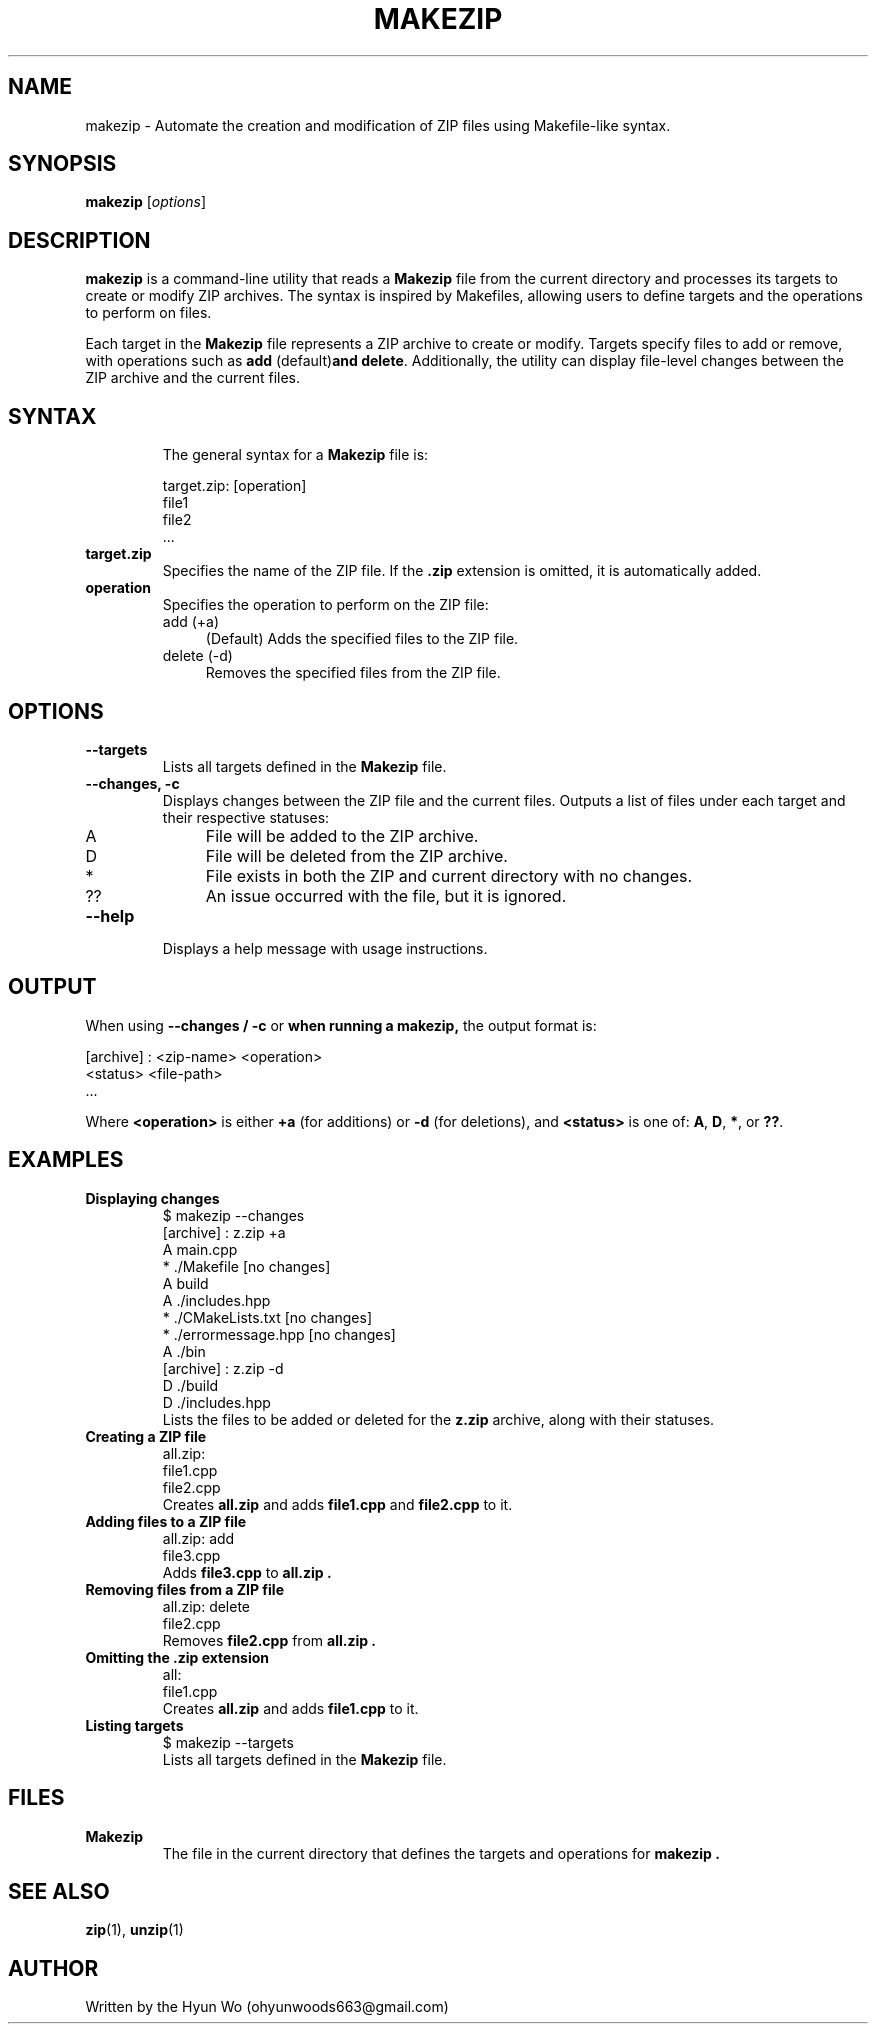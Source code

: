 .TH MAKEZIP 1 "January 2025" "makezip 1.1" "User Commands"
.SH NAME
makezip \- Automate the creation and modification of ZIP files using Makefile-like syntax.
.SH SYNOPSIS
.B makezip
.RI [ options ]
.SH DESCRIPTION
.B makezip
is a command-line utility that reads a
.B Makezip
file from the current directory and processes its targets to create or modify ZIP archives.  
The syntax is inspired by Makefiles, allowing users to define targets and the operations to perform on files.  
.PP
Each target in the
.B Makezip
file represents a ZIP archive to create or modify. Targets specify files to add or remove, with operations such as
.BR add " (default)" and
.BR delete .
Additionally, the utility can display file-level changes between the ZIP archive and the current files.

.SH SYNTAX
.RS
The general syntax for a
.B Makezip
file is:
.PP
.EX
target.zip: [operation]
    file1
    file2
    ...
.EE
.RE
.PP
.TP
.B target.zip
Specifies the name of the ZIP file. If the
.B .zip
extension is omitted, it is automatically added.  
.TP
.B operation
Specifies the operation to perform on the ZIP file:
.RS
.IP "add (+a)" 4
(Default) Adds the specified files to the ZIP file.  
.IP "delete (-d)" 4
Removes the specified files from the ZIP file.
.RE
.SH OPTIONS
.TP
.B --targets
Lists all targets defined in the
.B Makezip
file.  
.TP
.B --changes, -c
Displays changes between the ZIP file and the current files. Outputs a list of files under each target and their respective statuses:
.RS
.IP "A" 4
File will be added to the ZIP archive.  
.IP "D" 4
File will be deleted from the ZIP archive.  
.IP "*" 4
File exists in both the ZIP and current directory with no changes.  
.IP "??" 4
An issue occurred with the file, but it is ignored.
.RE
.TP
.B --help
Displays a help message with usage instructions.
.SH OUTPUT
When using
.B --changes / -c 
or
.B when running a makezip,
the output format is:
.PP
.EX
[archive] : <zip-name> <operation>
    <status> <file-path>
    ...
.EE
.PP
Where
.B <operation>
is either
.B +a
(for additions)
or
.B -d
(for deletions), and
.B <status>
is one of:
.BR A ,
.BR D ,
.BR * ,
or
.BR ?? .

.SH EXAMPLES
.TP
.B Displaying changes
.EX
$ makezip --changes
[archive] : z.zip +a
    A main.cpp
    * ./Makefile [no changes]
    A build
    A ./includes.hpp
    * ./CMakeLists.txt [no changes]
    * ./errormessage.hpp [no changes]
    A ./bin
[archive] : z.zip -d
    D ./build
    D ./includes.hpp
.EE
Lists the files to be added or deleted for the
.B z.zip
archive, along with their statuses.
.TP
.B Creating a ZIP file
.EX
all.zip:
    file1.cpp
    file2.cpp
.EE
Creates
.B all.zip
and adds
.B file1.cpp
and
.B file2.cpp
to it.
.TP
.B Adding files to a ZIP file
.EX
all.zip: add
    file3.cpp
.EE
Adds
.B file3.cpp
to
.B all.zip .
.TP
.B Removing files from a ZIP file
.EX
all.zip: delete
    file2.cpp
.EE
Removes
.B file2.cpp
from
.B all.zip .
.TP
.B Omitting the .zip extension
.EX
all:
    file1.cpp
.EE
Creates
.B all.zip
and adds
.B file1.cpp
to it.
.TP
.B Listing targets
.EX
$ makezip --targets
.EE
Lists all targets defined in the
.B Makezip
file.
.SH FILES
.TP
.B Makezip
The file in the current directory that defines the targets and operations for
.B makezip .
.SH SEE ALSO
.BR zip (1),
.BR unzip (1)
.SH AUTHOR
Written by the Hyun Wo (ohyunwoods663@gmail.com)
